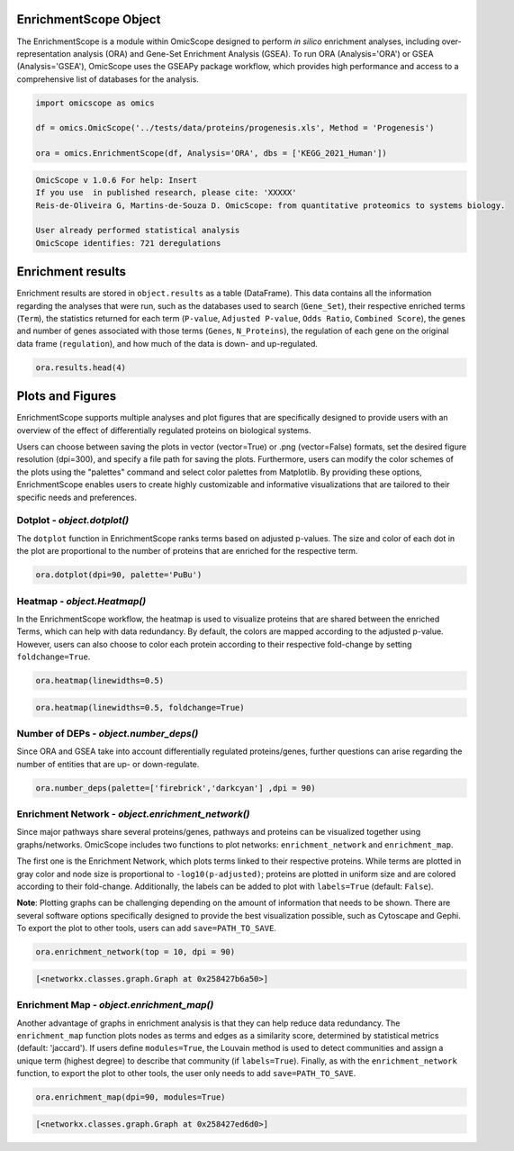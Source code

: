 EnrichmentScope Object
======================

The EnrichmentScope is a module within OmicScope designed to perform *in silico* enrichment analyses, including over-representation analysis (ORA) and Gene-Set Enrichment Analysis (GSEA). To run ORA (Analysis='ORA') or GSEA (Analysis='GSEA'), OmicScope uses the GSEAPy package workflow, which provides high performance and access to a comprehensive list of databases for the analysis.

.. code-block:: python

   import omicscope as omics

   df = omics.OmicScope('../tests/data/proteins/progenesis.xls', Method = 'Progenesis')

   ora = omics.EnrichmentScope(df, Analysis='ORA', dbs = ['KEGG_2021_Human'])

.. code-block::

   OmicScope v 1.0.6 For help: Insert
   If you use  in published research, please cite: 'XXXXX'
   Reis-de-Oliveira G, Martins-de-Souza D. OmicScope: from quantitative proteomics to systems biology.

   User already performed statistical analysis
   OmicScope identifies: 721 deregulations



Enrichment results
==================

Enrichment results are stored in ``object.results`` as a table (DataFrame). This data contains all the information regarding the analyses that were run, such as the databases used to search (\ ``Gene_Set``\ ), their respective enriched terms (\ ``Term``\ ), the statistics returned for each term (\ ``P-value``\ , ``Adjusted P-value``\ , ``Odds Ratio``\ , ``Combined Score``\ ), the genes and number of genes associated with those terms (\ ``Genes``\ , ``N_Proteins``\ ), the regulation of each gene on the original data frame (\ ``regulation``\ ), and how much of the data is down- and up-regulated.

.. code-block:: python

   ora.results.head(4)


.. raw:: html

   <div>
   <style scoped>
       .dataframe tbody tr th:only-of-type {
           vertical-align: middle;
       }

       .dataframe tbody tr th {
           vertical-align: top;
       }

       .dataframe thead th {
           text-align: right;
       }
   </style>
   <table border="1" class="dataframe">
     <thead>
       <tr style="text-align: right;">
         <th></th>
         <th>Gene_set</th>
         <th>Term</th>
         <th>Overlap</th>
         <th>P-value</th>
         <th>Adjusted P-value</th>
         <th>Old P-value</th>
         <th>Old Adjusted P-value</th>
         <th>Odds Ratio</th>
         <th>Combined Score</th>
         <th>Genes</th>
         <th>N_Proteins</th>
         <th>-log10(pAdj)</th>
         <th>regulation</th>
         <th>down-regulated</th>
         <th>up-regulated</th>
       </tr>
     </thead>
     <tbody>
       <tr>
         <th>0</th>
         <td>KEGG_2021_Human</td>
         <td>Parkinson disease</td>
         <td>59/249</td>
         <td>1.006473e-31</td>
         <td>2.828189e-29</td>
         <td>0</td>
         <td>0</td>
         <td>8.982209</td>
         <td>641.093359</td>
         <td>[NDUFA11, CALML3, COX6A1, UBE2L3, TUBB8, UCHL1...</td>
         <td>59</td>
         <td>28.548492</td>
         <td>[0.2670808325175823, -0.10715415448907055, 0.7...</td>
         <td>34</td>
         <td>25</td>
       </tr>
       <tr>
         <th>1</th>
         <td>KEGG_2021_Human</td>
         <td>Pathways of neurodegeneration</td>
         <td>79/475</td>
         <td>9.129397e-31</td>
         <td>1.282680e-28</td>
         <td>0</td>
         <td>0</td>
         <td>5.886660</td>
         <td>407.172226</td>
         <td>[NDUFA11, CALML3, ATP2A1, COX6A1, UBE2L3, TUBB...</td>
         <td>79</td>
         <td>27.891882</td>
         <td>[0.2670808325175823, -0.10715415448907055, -0....</td>
         <td>52</td>
         <td>27</td>
       </tr>
       <tr>
         <th>2</th>
         <td>KEGG_2021_Human</td>
         <td>Prion disease</td>
         <td>55/273</td>
         <td>7.275815e-26</td>
         <td>6.815013e-24</td>
         <td>0</td>
         <td>0</td>
         <td>7.243181</td>
         <td>419.254584</td>
         <td>[NDUFA11, COX6A1, TUBB8, PPP3CB, TUBB6, PPP3CC...</td>
         <td>55</td>
         <td>23.166533</td>
         <td>[0.2670808325175823, 0.7932637717587971, -0.33...</td>
         <td>30</td>
         <td>25</td>
       </tr>
       <tr>
         <th>3</th>
         <td>KEGG_2021_Human</td>
         <td>Amyotrophic lateral sclerosis</td>
         <td>63/364</td>
         <td>1.203708e-25</td>
         <td>8.456051e-24</td>
         <td>0</td>
         <td>0</td>
         <td>6.055729</td>
         <td>347.473001</td>
         <td>[NDUFA11, COX6A1, ACTB, ACTG1, TUBB8, ACTR1A, ...</td>
         <td>63</td>
         <td>23.072832</td>
         <td>[0.2670808325175823, 0.7932637717587971, -0.22...</td>
         <td>40</td>
         <td>23</td>
       </tr>
     </tbody>
   </table>
   </div>


Plots and Figures
=================

EnrichmentScope supports multiple analyses and plot figures that are specifically designed to provide users with an overview of the effect of differentially regulated proteins on biological systems.

Users can choose between saving the plots in vector (vector=True) or .png (vector=False) formats, set the desired figure resolution (dpi=300), and specify a file path for saving the plots. Furthermore, users can modify the color schemes of the plots using the "palettes" command and select color palettes from Matplotlib. By providing these options, EnrichmentScope enables users to create highly customizable and informative visualizations that are tailored to their specific needs and preferences.

Dotplot - *object.dotplot()*
--------------------------------

The ``dotplot`` function in EnrichmentScope ranks terms based on adjusted p-values. The size and color of each dot in the plot are proportional to the number of proteins that are enriched for the respective term.

.. code-block:: python

   ora.dotplot(dpi=90, palette='PuBu')


.. image:: enrichmentscope_files/enrichmentscope_7_0.png
   :target: enrichmentscope_files/enrichmentscope_7_0.png
   :alt: png


Heatmap - *object.Heatmap()*
--------------------------------

In the EnrichmentScope workflow, the heatmap is used to visualize proteins that are shared between the enriched Terms, which can help with data redundancy. By default, the colors are mapped according to the adjusted p-value. However, users can also choose to color each protein according to their respective fold-change by setting ``foldchange=True``.

.. code-block:: python

   ora.heatmap(linewidths=0.5)


.. image:: enrichmentscope_files/enrichmentscope_9_0.png
   :target: enrichmentscope_files/enrichmentscope_9_0.png
   :alt: png


.. code-block:: python

   ora.heatmap(linewidths=0.5, foldchange=True)


.. image:: enrichmentscope_files/enrichmentscope_10_0.png
   :target: enrichmentscope_files/enrichmentscope_10_0.png
   :alt: png


Number of DEPs - *object.number_deps()*
-------------------------------------------

Since ORA and GSEA take into account differentially regulated proteins/genes, further questions can arise regarding the number of entities that are up- or down-regulate. 

.. code-block:: python

   ora.number_deps(palette=['firebrick','darkcyan'] ,dpi = 90)


.. image:: enrichmentscope_files/enrichmentscope_12_0.png
   :target: enrichmentscope_files/enrichmentscope_12_0.png
   :alt: png


Enrichment Network - *object.enrichment_network()*
------------------------------------------------------

Since major pathways share several proteins/genes, pathways and proteins can be visualized together using graphs/networks. OmicScope includes two functions to plot networks: ``enrichment_network`` and ``enrichment_map``. 

The first one is the Enrichment Network, which plots terms linked to their respective proteins. While terms are plotted in gray color and node size is proportional to ``-log10(p-adjusted)``\ ; proteins are plotted in uniform size and are colored according to their fold-change. Additionally, the labels can be added to plot with ``labels=True`` (default: ``False``\ ).

**Note**\ : Plotting graphs can be challenging depending on the amount of information that needs to be shown. There are several software options specifically designed to provide the best visualization possible, such as Cytoscape and Gephi. To export the plot to other tools, users can add ``save=PATH_TO_SAVE``.

.. code-block:: python

   ora.enrichment_network(top = 10, dpi = 90)


.. image:: enrichmentscope_files/enrichmentscope_14_0.png
   :target: enrichmentscope_files/enrichmentscope_14_0.png
   :alt: png


.. code-block::

   [<networkx.classes.graph.Graph at 0x258427b6a50>]




Enrichment Map - *object.enrichment_map()*
----------------------------------------------

Another advantage of graphs in enrichment analysis is that they can help reduce data redundancy. The ``enrichment_map`` function plots nodes as terms and edges as a similarity score, determined by statistical metrics (default: 'jaccard'). If users define ``modules=True``\ , the Louvain method is used to detect communities and assign a unique term (highest degree) to describe that community (if ``labels=True``\ ). Finally, as with the ``enrichment_network`` function, to export the plot to other tools, the user only needs to add ``save=PATH_TO_SAVE``.

.. code-block:: python

   ora.enrichment_map(dpi=90, modules=True)


.. image:: enrichmentscope_files/enrichmentscope_16_0.png
   :target: enrichmentscope_files/enrichmentscope_16_0.png
   :alt: png


.. code-block::

   [<networkx.classes.graph.Graph at 0x258427ed6d0>]

